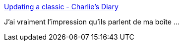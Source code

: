 :jbake-type: post
:jbake-status: published
:jbake-title: Updating a classic - Charlie's Diary
:jbake-tags: management,organisation,motivation,_mois_mai,_année_2016
:jbake-date: 2016-05-18
:jbake-depth: ../
:jbake-uri: shaarli/1463572129000.adoc
:jbake-source: https://nicolas-delsaux.hd.free.fr/Shaarli?searchterm=http%3A%2F%2Fwww.antipope.org%2Fcharlie%2Fblog-static%2F2016%2F05%2Fupdating-a-classic.html&searchtags=management+organisation+motivation+_mois_mai+_ann%C3%A9e_2016
:jbake-style: shaarli

http://www.antipope.org/charlie/blog-static/2016/05/updating-a-classic.html[Updating a classic - Charlie's Diary]

J'ai vraiment l'impression qu'ils parlent de ma boîte ...
